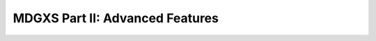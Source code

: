 .. _notebook_mdgxs_part_ii:

================================
MDGXS Part II: Advanced Features
================================

.. only:: html

    .. notebook:: mdgxs-part-ii.ipynb

.. only:: latex

    IPython notebooks must be viewed in the online HTML documentation.
